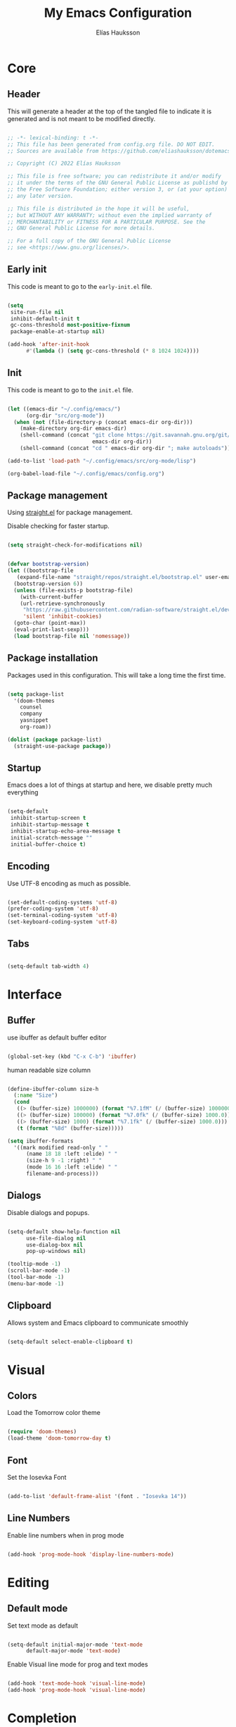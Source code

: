 #+title: My Emacs Configuration
#+author: Elías Hauksson

* Core

** Header

This will generate a header at the top of the tangled file to indicate it is generated and is not meant to be modified directly.

#+begin_src emacs-lisp

  ;; -*- lexical-binding: t -*-
  ;; This file has been generated from config.org file. DO NOT EDIT.
  ;; Sources are available from https://github.com/eliashauksson/dotemacs

  ;; Copyright (C) 2022 Elías Hauksson

  ;; This file is free software; you can redistribute it and/or modify
  ;; it under the terms of the GNU General Public License as publishd by
  ;; the Free Software Foundation; either version 3, or (at your option)
  ;; any later version.

  ;; This file is distributed in the hope it will be useful,
  ;; but WITHOUT ANY WARRANTY; without even the implied warranty of
  ;; MERCHANTABILITY or FITNESS FOR A PARTICULAR PURPOSE. See the
  ;; GNU General Public License for more details.

  ;; For a full copy of the GNU General Public License
  ;; see <https://www.gnu.org/licenses/>.

#+end_src

** Early init

This code is meant to go to the =early-init.el= file.

#+begin_src emacs-lisp :tangle no

  (setq
   site-run-file nil
   inhibit-default-init t
   gc-cons-threshold most-positive-fixnum
   package-enable-at-startup nil)

  (add-hook 'after-init-hook
	    #'(lambda () (setq gc-cons-threshold (* 8 1024 1024))))
  
#+end_src

** Init
This code is meant to go to the =init.el= file.

#+begin_src emacs-lisp :tangle no

  (let ((emacs-dir "~/.config/emacs/")
		(org-dir "src/org-mode"))
	(when (not (file-directory-p (concat emacs-dir org-dir)))
	  (make-directory org-dir emacs-dir)
	  (shell-command (concat "git clone https://git.savannah.gnu.org/git/emacs/org-mode.git "
							 emacs-dir org-dir))
	  (shell-command (concat "cd " emacs-dir org-dir "; make autoloads"))))

  (add-to-list 'load-path "~/.config/emacs/src/org-mode/lisp")

  (org-babel-load-file "~/.config/emacs/config.org")

#+end_src

** Package management

Using [[https://github.com/radian-software/straight.el][straight.el]] for package management.

Disable checking for faster startup.

#+begin_src emacs-lisp

  (setq straight-check-for-modifications nil)

#+end_src

 #+begin_src emacs-lisp

   (defvar bootstrap-version)
   (let ((bootstrap-file
	  (expand-file-name "straight/repos/straight.el/bootstrap.el" user-emacs-directory))
	 (bootstrap-version 6))
     (unless (file-exists-p bootstrap-file)
       (with-current-buffer
	   (url-retrieve-synchronously
	    "https://raw.githubusercontent.com/radian-software/straight.el/develop/install.el"
	    'silent 'inhibit-cookies)
	 (goto-char (point-max))
	 (eval-print-last-sexp)))
     (load bootstrap-file nil 'nomessage))

#+end_src

** Package installation

Packages used in this configuration. This will take a long time the first time.

#+begin_src emacs-lisp

  (setq package-list
	'(doom-themes
	  counsel
	  company
	  yasnippet
	  org-roam))

  (dolist (package package-list)
	(straight-use-package package))

#+end_src

** Startup

Emacs does a lot of things at startup and here, we disable pretty much everything

#+begin_src emacs-lisp

  (setq-default
   inhibit-startup-screen t
   inhibit-startup-message t
   inhibit-startup-echo-area-message t
   initial-scratch-message ""
   initial-buffer-choice t)

#+end_src

** Encoding

Use UTF-8 encoding as much as possible.

#+begin_src emacs-lisp

  (set-default-coding-systems 'utf-8)
  (prefer-coding-system 'utf-8)
  (set-terminal-coding-system 'utf-8)
  (set-keyboard-coding-system 'utf-8)

#+end_src

** Tabs

#+begin_src emacs-lisp

  (setq-default tab-width 4)

#+end_src

* Interface

** Buffer

use ibuffer as default buffer editor

#+begin_src emacs-lisp

  (global-set-key (kbd "C-x C-b") 'ibuffer)

#+end_src

human readable size column

#+begin_src emacs-lisp

  (define-ibuffer-column size-h
    (:name "Size")
    (cond
     ((> (buffer-size) 1000000) (format "%7.1fM" (/ (buffer-size) 1000000.0)))
     ((> (buffer-size) 100000) (format "%7.0fk" (/ (buffer-size) 1000.0)))
     ((> (buffer-size) 1000) (format "%7.1fk" (/ (buffer-size) 1000.0)))
     (t (format "%8d" (buffer-size)))))

  (setq ibuffer-formats
	'((mark modified read-only " "
		(name 18 18 :left :elide) " "
		(size-h 9 -1 :right) " "
		(mode 16 16 :left :elide) " "
		filename-and-process)))

#+end_src

** Dialogs

Disable dialogs and popups.

#+begin_src emacs-lisp

  (setq-default show-help-function nil
		use-file-dialog nil
		use-dialog-box nil
		pop-up-windows nil)

  (tooltip-mode -1)
  (scroll-bar-mode -1)
  (tool-bar-mode -1)
  (menu-bar-mode -1)

#+end_src

** Clipboard

Allows system and Emacs clipboard to communicate smoothly

#+begin_src emacs-lisp

  (setq-default select-enable-clipboard t)

#+end_src

* Visual

** Colors

Load the Tomorrow color theme

#+begin_src emacs-lisp

  (require 'doom-themes)
  (load-theme 'doom-tomorrow-day t)

#+end_src

** Font

Set the Iosevka Font

#+begin_src emacs-lisp

  (add-to-list 'default-frame-alist '(font . "Iosevka 14"))
  
#+end_src

** Line Numbers

Enable line numbers when in prog mode

#+begin_src emacs-lisp

  (add-hook 'prog-mode-hook 'display-line-numbers-mode)

#+end_src

* Editing 

** Default mode

Set text mode as default

#+begin_src emacs-lisp

  (setq-default initial-major-mode 'text-mode
		default-major-mode 'text-mode)

#+end_src

Enable Visual line mode for prog and text modes

#+begin_src emacs-lisp

  (add-hook 'text-mode-hook 'visual-line-mode)
  (add-hook 'prog-mode-hook 'visual-line-mode)

#+end_src

* Completion

** Ivy

Enable Ivy completion everywhere

#+begin_src emacs-lisp

  (ivy-mode 1)
  
#+end_src

Map swiper search to key

#+begin_src emacs-lisp

  (global-set-key (kbd "C-s") 'swiper-isearch)

#+end_src

** Company

Enable Company completion everywhere

#+begin_src emacs-lisp

  (add-hook 'after-init-hook 'global-company-mode)

#+end_src

* Snippets

enable snippets everywhere

#+begin_src emacs-lisp

  (yas-global-mode t)

#+end_src
